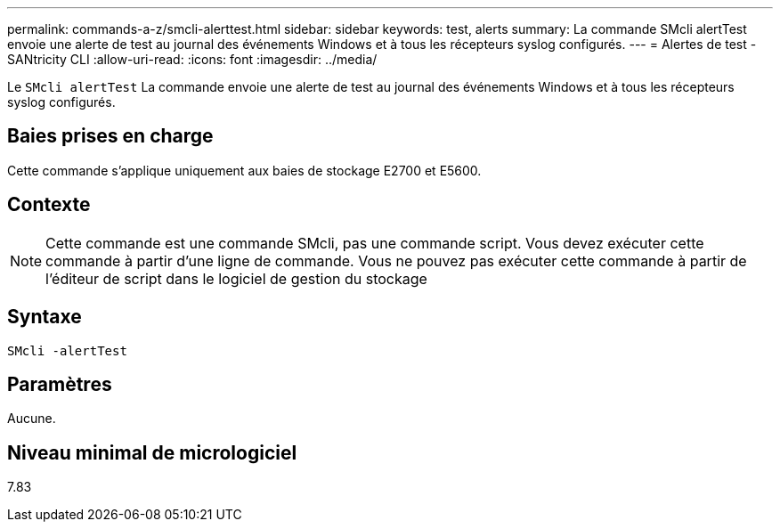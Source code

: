 ---
permalink: commands-a-z/smcli-alerttest.html 
sidebar: sidebar 
keywords: test, alerts 
summary: La commande SMcli alertTest envoie une alerte de test au journal des événements Windows et à tous les récepteurs syslog configurés. 
---
= Alertes de test - SANtricity CLI
:allow-uri-read: 
:icons: font
:imagesdir: ../media/


[role="lead"]
Le `SMcli alertTest` La commande envoie une alerte de test au journal des événements Windows et à tous les récepteurs syslog configurés.



== Baies prises en charge

Cette commande s'applique uniquement aux baies de stockage E2700 et E5600.



== Contexte

[NOTE]
====
Cette commande est une commande SMcli, pas une commande script. Vous devez exécuter cette commande à partir d'une ligne de commande. Vous ne pouvez pas exécuter cette commande à partir de l'éditeur de script dans le logiciel de gestion du stockage

====


== Syntaxe

[source, cli]
----
SMcli -alertTest
----


== Paramètres

Aucune.



== Niveau minimal de micrologiciel

7.83
